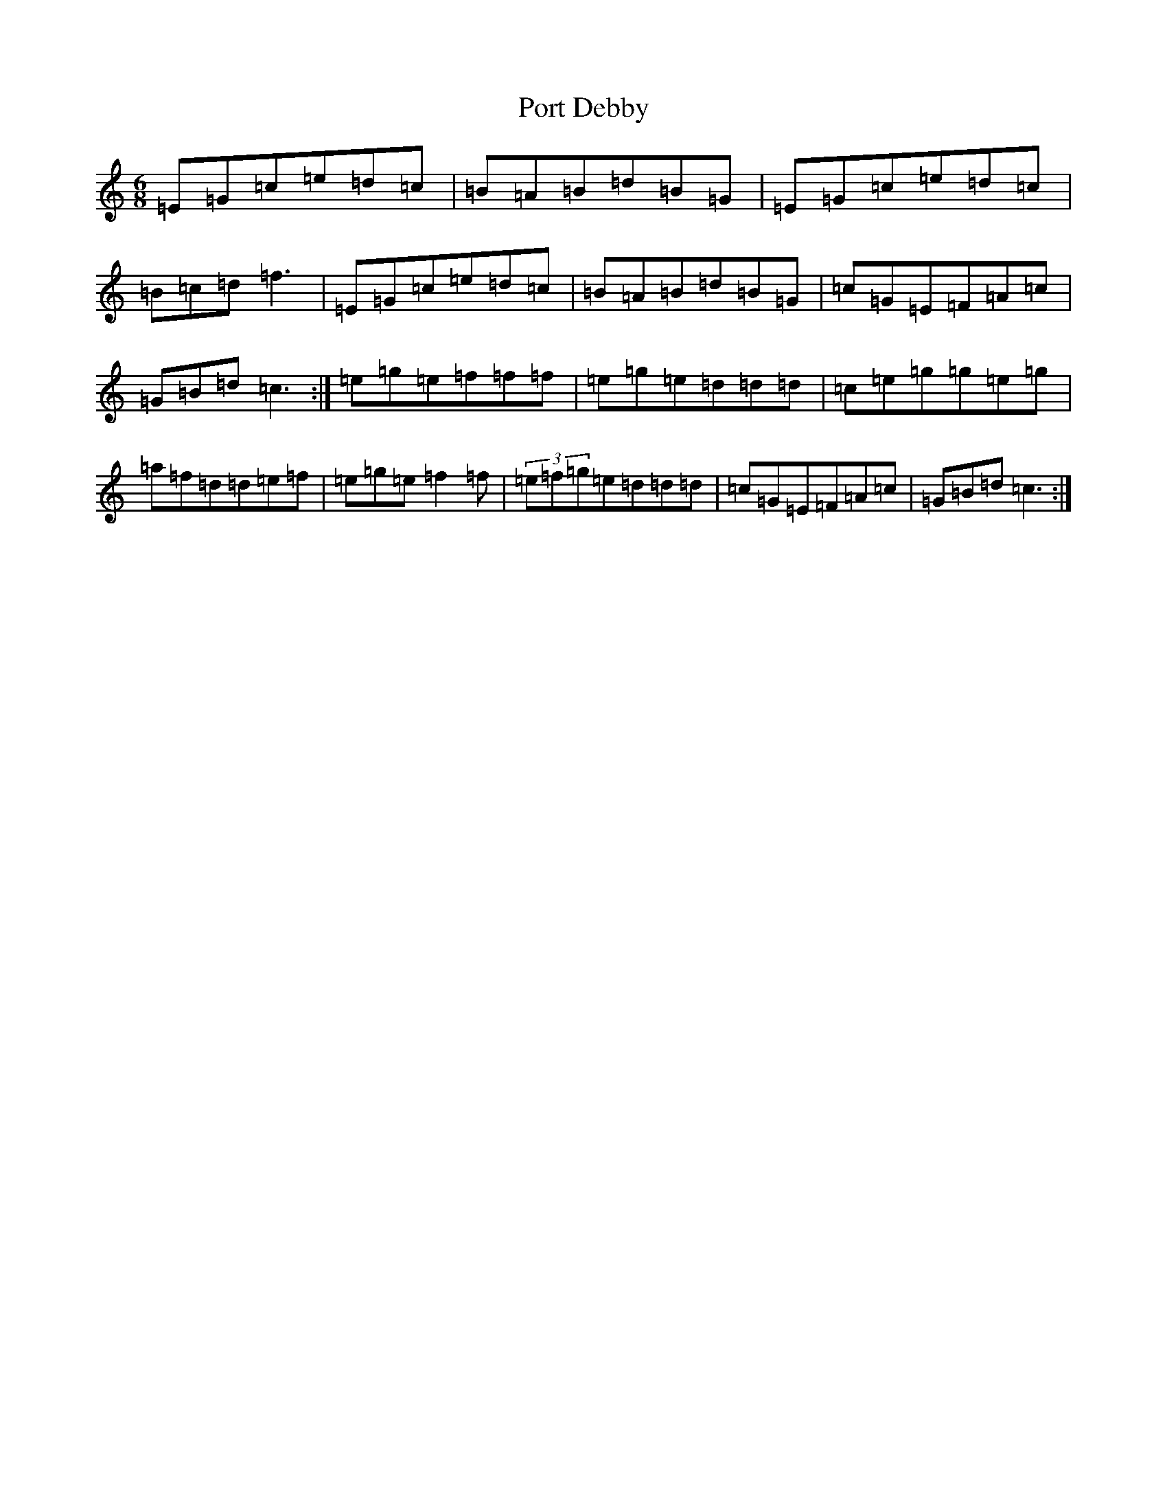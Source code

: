 X: 3827
T: Port Debby
S: https://thesession.org/tunes/3337#setting3337
R: jig
M:6/8
L:1/8
K: C Major
=E=G=c=e=d=c|=B=A=B=d=B=G|=E=G=c=e=d=c|=B=c=d=f3|=E=G=c=e=d=c|=B=A=B=d=B=G|=c=G=E=F=A=c|=G=B=d=c3:|=e=g=e=f=f=f|=e=g=e=d=d=d|=c=e=g=g=e=g|=a=f=d=d=e=f|=e=g=e=f2=f|(3=e=f=g=e=d=d=d|=c=G=E=F=A=c|=G=B=d=c3:|
